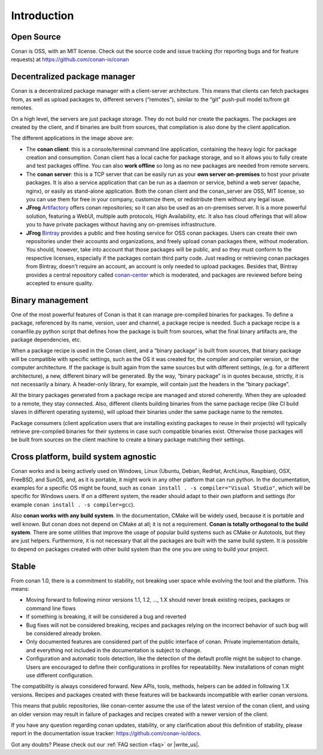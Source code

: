.. _introduction:

Introduction
============

Open Source
-----------

Conan is OSS, with an MIT license. Check out the source code and issue tracking (for reporting bugs
and for feature requests) at https://github.com/conan-io/conan

Decentralized package manager
-----------------------------

Conan is a decentralized package manager with a client-server architecture. This means that clients
can fetch packages from, as well as upload packages to, different servers (“remotes”), similar to
the “git” push-pull model to/from git remotes.

On a high level, the servers are just package storage. They do not build nor create the packages.
The packages are created by the client, and if binaries are built from sources, that compilation is
also done by the client application.

.. image:: images/systems.png
   :height: 200 px
   :width: 400 px
   :align: center


The different applications in the image above are:

- The **conan client**: this is a console/terminal command line application, containing the heavy
  logic for package creation and consumption. Conan client has a local cache for package storage,
  and so it allows you to fully create and test packages offline.  You can also **work offline** so
  long as no new packages are needed from remote servers.
- The **conan server**: this is a TCP server that can be easily run as your **own server
  on-premises** to host your private packages. It is also a service application that can be run as a
  daemon or service, behind a web server (apache, nginx), or easily as stand-alone application. Both
  the conan client and the conan_server are OSS, MIT license, so you can use them for free in your
  company, customize them, or redistribute them without any legal issue.
- **JFrog** `Artifactory <https://www.jfrog.com/artifactory/>`_ offers conan repositories; so it can
  also be used as an on-premises server. It is a more powerful solution, featuring a WebUI, multiple
  auth protocols, High Availability, etc. It also has cloud offerings that will allow you to have
  private packages without having any on-premises infrastructure.
- **JFrog** `Bintray <https://bintray.com/>`_ provides a public and free hosting service for OSS
  conan packages. Users can create their own repositories under their accounts and organizations,
  and freely upload conan packages there, without moderation. You should, however, take into account
  that those packages will be public, and so they must conform to the respective licenses,
  especially if the packages contain third party code. Just reading or retrieving conan packages
  from Bintray, doesn't require an account, an account is only needed to upload packages. Besides
  that, Bintray provides a central repository called `conan-center
  <https://bintray.com/conan/conan-center>`_ which is moderated, and packages are reviewed before
  being accepted to ensure quality.

Binary management
-----------------

One of the most powerful features of Conan is that it can manage pre-compiled binaries for packages. To
define a package, referenced by its name, version, user and channel, a package recipe is needed.
Such a package recipe is a conanfile.py python script that defines how the package is built from
sources, what the final binary artifacts are, the package dependencies, etc.

.. image:: images/binary_mgmt.png
   :height: 200 px
   :width: 400 px
   :align: center

When a package recipe is used in the Conan client, and a “binary package” is built from sources, that
binary package will be compatible with specific settings, such as the OS it was created for, the
compiler and compiler version, or the computer architecture. If the package is built again from the
same sources but with different settings, (e.g. for a different architecture), a new, different
binary will be generated. By the way, “binary package” is in quotes because, strictly, it is not
necessarily a binary. A header-only library, for example, will contain just the headers in the
“binary package”.

All the binary packages generated from a package recipe are managed and stored coherently. When they
are uploaded to a remote, they stay connected. Also, different clients building binaries from the
same package recipe (like CI build slaves in different operating systems), will upload their
binaries under the same package name to the remotes.

Package consumers (client application users that are installing existing packages to reuse in their
projects) will typically retrieve pre-compiled binaries for their systems in case such compatible
binaries exist. Otherwise those packages will be built from sources on the client machine to create
a binary package matching their settings.

Cross platform, build system agnostic
-------------------------------------

Conan works and is being actively used on Windows, Linux (Ubuntu, Debian, RedHat, ArchLinux,
Raspbian), OSX, FreeBSD, and SunOS, and, as it is portable, it might work in any other platform that
can run python. In the documentation, examples for a specific OS might be found, such as
``conan install . -s compiler="Visual Studio"``, which will be specific for Windows users. If on a
different system, the reader should adapt to their own platform and settings (for example ``conan
install . -s compiler=gcc``).

Also **conan works with any build system**. In the documentation, CMake will be widely used, because
it is portable and well known. But conan does not depend on CMake at all; it is not a requirement.
**Conan is totally orthogonal to the build system**. There are some utilities that improve the usage
of popular build systems such as CMake or Autotools, but they are just helpers. Furthermore, it is
not necessary that all the packages are built with the same build system. It is possible to depend
on packages created with other build system than the one you are using to build your project.



.. _stability:

Stable
------

From conan 1.0, there is a commitment to stability, not breaking user space while evolving the tool and the platform. This means:

- Moving forward to following minor versions 1.1, 1.2, …, 1.X should never break existing recipes, packages or command line flows
- If something is breaking, it will be considered a bug and reverted
- Bug fixes will not be considered breaking, recipes and packages relying on the incorrect behavior of such bug will be considered already broken.
- Only documented features are considered part of the public interface of conan. Private implementation details, and everything not included in the documentation is subject to change.
- Configuration and automatic tools detection, like the detection of the default profile might be subject to change. Users are encouraged to define their configurations in profiles for repeatability. New installations of conan might use different configuration.

The compatibility is always considered forward. New APIs, tools, methods, helpers can be added in following 1.X versions. Recipes and packages created with these features will be backwards incompatible with earlier conan versions.

This means that public repositories, like conan-center assume the use of the latest version of the conan client, and using an older version may result in failure of packages and recipes created with a newer version of the client.

If you have any question regarding conan updates, stability, or any clarification about this definition of stability, please report in the documentation issue tracker: https://github.com/conan-io/docs.



Got any doubts? Please check out our :ref:`FAQ section <faq>` or |write_us|.

.. |write_us| raw:: html

   <a href="mailto:info@conan.io" target="_blank">write to us</a>